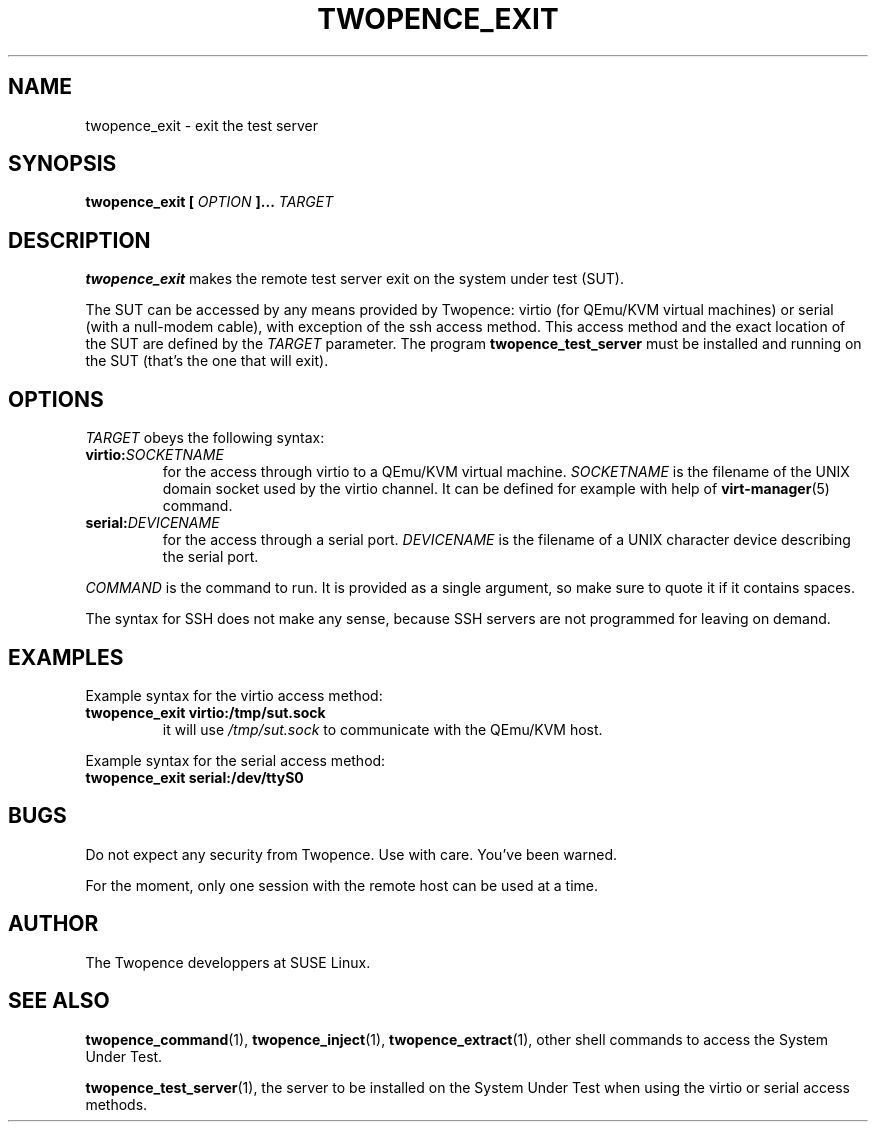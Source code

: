 .\" Process this file with
.\" groff -man -Tascii command.1
.\"
.TH TWOPENCE_EXIT "1" "February 2015" "Twopence 0.3.1" "User Commands"

.SH NAME
twopence_exit \- exit the test server

.SH SYNOPSIS
.B twopence_exit [
.I OPTION
.B ]... 
.I TARGET

.SH DESCRIPTION
.B twopence_exit
makes the remote test server exit on the system under test (SUT).
.PP
The SUT can be accessed by any means provided by Twopence:
virtio (for QEmu/KVM virtual machines) or serial
(with a null-modem cable), with exception of the ssh access method.
This access method and the exact
location of the SUT are defined by the
.I TARGET
parameter. The program
.B twopence_test_server
must be installed and running on the SUT (that's the one that will
exit).

.SH OPTIONS
.I TARGET
obeys the following syntax:
.PP
.IP \fBvirtio:\fR\fISOCKETNAME\fR
for the access through virtio to
a QEmu/KVM virtual machine. \fISOCKETNAME\fR is the filename of
the UNIX domain socket used by the virtio channel. It can be defined
for example with help of
.BR virt-manager (5)
command.
.PP
.IP \fBserial:\fR\fIDEVICENAME\fR
for the access through a serial port. \fIDEVICENAME\fR is the filename
of a UNIX character device describing the serial port.
.PP
.I COMMAND
is the command to run. It is provided as a single argument,
so make sure to quote it if it contains spaces.
.PP
The syntax for SSH does not make any sense, because SSH servers are
not programmed for leaving on demand.

.SH EXAMPLES
Example syntax for the virtio access method:
.IP \fBtwopence_exit\ virtio:/tmp/sut.sock\fR
it will use
.I /tmp/sut.sock
to communicate with the QEmu/KVM host.
.PP
Example syntax for the serial access method:
.IP \fBtwopence_exit\ serial:/dev/ttyS0\fR

.SH BUGS
Do not expect any security from Twopence. Use with care. You've been warned.
.PP
For the moment, only one session with the remote host can be used at
a time.

.SH AUTHOR
The Twopence developpers at SUSE Linux.

.SH SEE ALSO
.BR twopence_command (1),
.BR twopence_inject (1),
.BR twopence_extract (1),
other shell commands to access the System Under Test.
.PP
.BR twopence_test_server (1),
the server to be installed on the System Under Test when using
the virtio or serial access methods.
